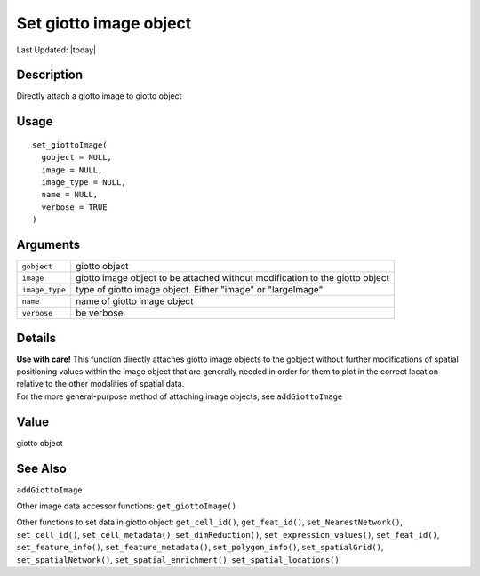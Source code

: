 Set giotto image object
-----------------------

.. link-button:: https://github.com/drieslab/Giotto/tree/suite/R/accessors.R#L2378
		:type: url
		:text: View Source Code
		:classes: btn-outline-primary btn-block

Last Updated: |today|

Description
~~~~~~~~~~~

Directly attach a giotto image to giotto object

Usage
~~~~~

::

   set_giottoImage(
     gobject = NULL,
     image = NULL,
     image_type = NULL,
     name = NULL,
     verbose = TRUE
   )

Arguments
~~~~~~~~~

+-----------------------------------+-----------------------------------+
| ``gobject``                       | giotto object                     |
+-----------------------------------+-----------------------------------+
| ``image``                         | giotto image object to be         |
|                                   | attached without modification to  |
|                                   | the giotto object                 |
+-----------------------------------+-----------------------------------+
| ``image_type``                    | type of giotto image object.      |
|                                   | Either "image" or "largeImage"    |
+-----------------------------------+-----------------------------------+
| ``name``                          | name of giotto image object       |
+-----------------------------------+-----------------------------------+
| ``verbose``                       | be verbose                        |
+-----------------------------------+-----------------------------------+

Details
~~~~~~~

| **Use with care!** This function directly attaches giotto image
  objects to the gobject without further modifications of spatial
  positioning values within the image object that are generally needed
  in order for them to plot in the correct location relative to the
  other modalities of spatial data.
| For the more general-purpose method of attaching image objects, see
  ``addGiottoImage``

Value
~~~~~

giotto object

See Also
~~~~~~~~

``addGiottoImage``

Other image data accessor functions: ``get_giottoImage()``

Other functions to set data in giotto object: ``get_cell_id()``,
``get_feat_id()``, ``set_NearestNetwork()``, ``set_cell_id()``,
``set_cell_metadata()``, ``set_dimReduction()``,
``set_expression_values()``, ``set_feat_id()``, ``set_feature_info()``,
``set_feature_metadata()``, ``set_polygon_info()``,
``set_spatialGrid()``, ``set_spatialNetwork()``,
``set_spatial_enrichment()``, ``set_spatial_locations()``
